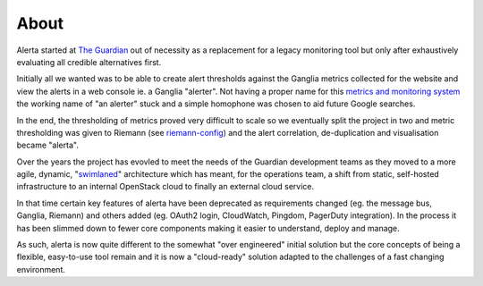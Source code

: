.. _about:

About
=====

Alerta started at `The Guardian`_ out of necessity as a replacement for a legacy monitoring tool but only after exhaustively evaluating all credible alternatives first.

Initially all we wanted was to be able to create alert thresholds against the Ganglia metrics collected for the website and view the alerts in a web console ie. a Ganglia "alerter". Not having a proper name for this `metrics and monitoring system`_ the working name of "an alerter" stuck and a simple homophone was chosen to aid future Google searches.

In the end, the thresholding of metrics proved very difficult to scale so we eventually split the project in two and metric thresholding was given to Riemann (see `riemann-config`_) and the alert correlation, de-duplication and visualisation became "alerta".

Over the years the project has evovled to meet the needs of the Guardian development teams as they moved to a more agile, dynamic, "`swimlaned`_" architecture which has meant, for the operations team, a shift from static, self-hosted infrastructure to an internal OpenStack cloud to finally an external cloud service.

In that time certain key features of alerta have been deprecated as requirements changed (eg. the message bus, Ganglia, Riemann) and others added (eg. OAuth2 login, CloudWatch, Pingdom, PagerDuty integration). In the process it has been slimmed down to fewer core components making it easier to understand, deploy and manage.

As such, alerta is now quite different to the somewhat "over engineered" initial solution but the core concepts of being a flexible, easy-to-use tool remain and it is now a "cloud-ready" solution adapted to the challenges of a fast changing environment.

.. _`The Guardian`: http://www.theguardian.com/
.. _`metrics and monitoring system`: https://www.theguardian.com/info/developer-blog/2012/oct/04/winning-the-metrics-battle
.. _`swimlaned`: http://akfpartners.com/techblog/2008/05/30/fault-isolative-architectures-or-%E2%80%9Cswimlaning%E2%80%9D/
.. _`riemann-config`: https://github.com/guardian/riemann-config
